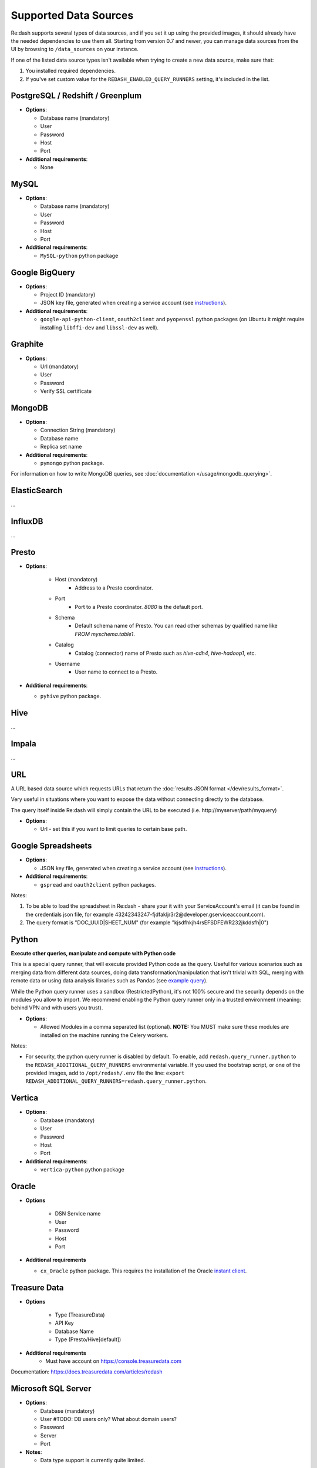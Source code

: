 Supported Data Sources
######################

Re:dash supports several types of data sources, and if you set it up using the provided images, it should already have
the needed dependencies to use them all. Starting from version 0.7 and newer, you can manage data sources from the UI
by browsing to ``/data_sources`` on your instance.

If one of the listed data source types isn't available when trying to create a new data source, make sure that:

1. You installed required dependencies.
2. If you've set custom value for the ``REDASH_ENABLED_QUERY_RUNNERS`` setting, it's included in the list.

PostgreSQL / Redshift / Greenplum
---------------------------------

-  **Options**:

   -  Database name (mandatory)
   -  User
   -  Password
   -  Host
   -  Port
   
-  **Additional requirements**:

   - None


MySQL
-----

-  **Options**:

   -  Database name (mandatory)
   -  User
   -  Password
   -  Host
   -  Port

-  **Additional requirements**:

   - ``MySQL-python`` python package


Google BigQuery
---------------

-  **Options**:

   -  Project ID (mandatory)
   -  JSON key file, generated when creating a service account (see `instructions <https://developers.google.com/identity/protocols/OAuth2ServiceAccount#creatinganaccount>`__).


-  **Additional requirements**:

   - ``google-api-python-client``, ``oauth2client`` and ``pyopenssl`` python packages (on Ubuntu it might require installing ``libffi-dev`` and ``libssl-dev`` as well).


Graphite
--------

-  **Options**:

   -  Url (mandatory)
   -  User
   -  Password
   -  Verify SSL certificate


MongoDB
-------

-  **Options**:

   -  Connection String (mandatory)
   -  Database name
   -  Replica set name

-  **Additional requirements**:

   - ``pymongo`` python package.

For information on how to write MongoDB queries, see :doc:`documentation </usage/mongodb_querying>`.


ElasticSearch
-------------

...

InfluxDB
--------

...

Presto
------

-  **Options**:

    - Host (mandatory)
        - Address to a Presto coordinator.
    - Port
        - Port to a Presto coordinator. `8080` is the default port.
    - Schema
        - Default schema name of Presto. You can read other schemas by qualified name like `FROM myschema.table1`.
    - Catalog
        - Catalog (connector) name of Presto such as `hive-cdh4`, `hive-hadoop1`, etc.
    - Username
        - User name to connect to a Presto.

-  **Additional requirements**:

   - ``pyhive`` python package.

Hive
----

...

Impala
------

...

URL
---

A URL based data source which requests URLs that return the :doc:`results JSON
format </dev/results_format>`.

Very useful in situations where you want to expose the data without
connecting directly to the database.

The query itself inside Re:dash will simply contain the URL to be
executed (i.e. http://myserver/path/myquery)

-  **Options**:

   -  Url - set this if you want to limit queries to certain base path.


Google Spreadsheets
-------------------

-  **Options**:

   -  JSON key file, generated when creating a service account (see `instructions <https://developers.google.com/identity/protocols/OAuth2ServiceAccount#creatinganaccount>`__).

-  **Additional requirements**:

   -  ``gspread`` and ``oauth2client`` python packages.

Notes:

1. To be able to load the spreadsheet in Re:dash - share your it with
   your ServiceAccount's email (it can be found in the credentials json
   file, for example
   43242343247-fjdfakljr3r2@developer.gserviceaccount.com).
2. The query format is "DOC\_UUID\|SHEET\_NUM" (for example
   "kjsdfhkjh4rsEFSDFEWR232jkddsfh\|0")


Python
------

**Execute other queries, manipulate and compute with Python code**

This is a special query runner, that will execute provided Python code as the query. Useful for various scenarios such as
merging data from different data sources, doing data transformation/manipulation that isn't trivial with SQL, merging
with remote data or using data analysis libraries such as Pandas (see `example query <https://gist.github.com/arikfr/be7c2888520c44cf4f0f>`__).

While the Python query runner uses a sandbox (RestrictedPython), it's not 100% secure and the security depends on the
modules you allow to import. We recommend enabling the Python query runner only in a trusted environment (meaning: behind
VPN and with users you trust).

-  **Options**:

   -  Allowed Modules in a comma separated list (optional). **NOTE:**
      You MUST make sure these modules are installed on the machine
      running the Celery workers.

Notes:

- For security, the python query runner is disabled by default.
  To enable, add ``redash.query_runner.python`` to the ``REDASH_ADDITIONAL_QUERY_RUNNERS`` environmental variable. If you used
  the bootstrap script, or one of the provided images, add to ``/opt/redash/.env`` file the line: ``export REDASH_ADDITIONAL_QUERY_RUNNERS=redash.query_runner.python``.


Vertica
-----

-  **Options**:

   -  Database (mandatory)
   -  User
   -  Password
   -  Host
   -  Port

-  **Additional requirements**:

   - ``vertica-python`` python package

Oracle
------

- **Options**

   -  DSN Service name
   -  User
   -  Password
   -  Host
   -  Port

- **Additional requirements**

  - ``cx_Oracle`` python package. This requires the installation of the Oracle `instant client <http://www.oracle.com/technetwork/database/features/instant-client/index-097480.html>`__.

Treasure Data
------

- **Options**

   -  Type (TreasureData)
   -  API Key
   -  Database Name
   -  Type (Presto/Hive[default])
   
- **Additional requirements**
   - Must have account on https://console.treasuredata.com
   
Documentation: https://docs.treasuredata.com/articles/redash



Microsoft SQL Server
-----

-  **Options**:

   -  Database (mandatory)
   -  User  #TODO: DB users only? What about domain users? 
   -  Password
   -  Server
   -  Port

-  **Notes**:

   - Data type support is currently quite limited.
   - Complex and new types are converted to strings in ``Re:dash``
      - Coerce into simpler types if needed using ``CAST()``
   - Known conversion issues for: 
      - DATE
      - TIME
      - DATETIMEOFFSET
 
-  **Additional requirements**:

   - ``freetds-dev`` C library
   - ``pymsssql`` python package, requires FreeTDS to be installed first

Teradata Database
-----

-  **Options**:

   - Database
   - User
   - Password
   - Server
   - Port

-  **Notes**:
   - Teradata returns INT as FLOAT

-  **Additional requirements**:

   - Install `Terada ODBC Drivers for Linux <http://downloads.teradata.com/download/connectivity/odbc-driver/linux>`
